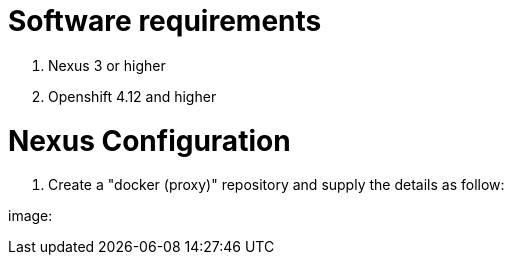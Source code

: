 # Software requirements

1. Nexus 3 or higher
2. Openshift 4.12 and higher

# Nexus Configuration

1. Create a "docker (proxy)" repository and supply the details as follow:

image: 

